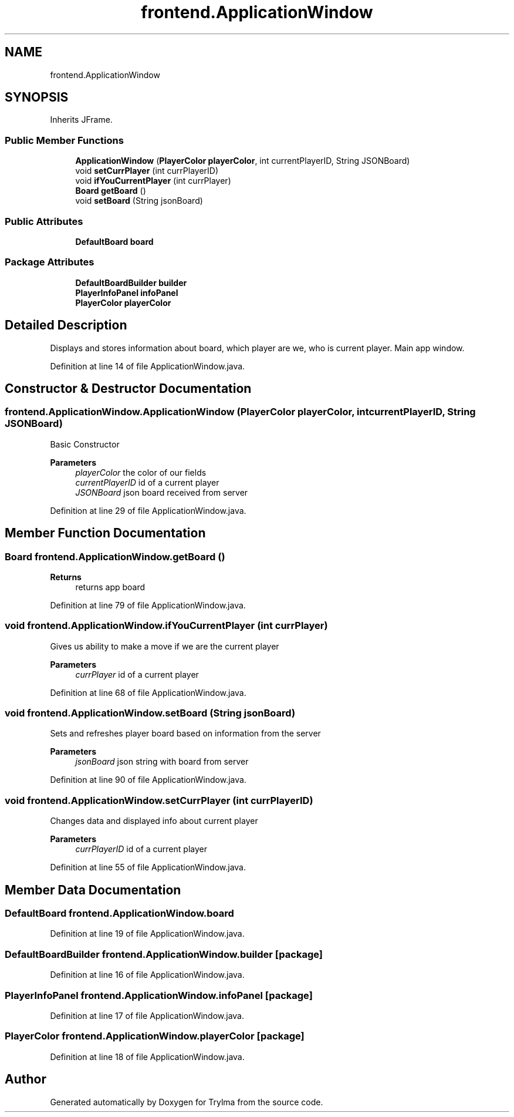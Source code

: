 .TH "frontend.ApplicationWindow" 3 "Thu Jan 27 2022" "Trylma" \" -*- nroff -*-
.ad l
.nh
.SH NAME
frontend.ApplicationWindow
.SH SYNOPSIS
.br
.PP
.PP
Inherits JFrame\&.
.SS "Public Member Functions"

.in +1c
.ti -1c
.RI "\fBApplicationWindow\fP (\fBPlayerColor\fP \fBplayerColor\fP, int currentPlayerID, String JSONBoard)"
.br
.ti -1c
.RI "void \fBsetCurrPlayer\fP (int currPlayerID)"
.br
.ti -1c
.RI "void \fBifYouCurrentPlayer\fP (int currPlayer)"
.br
.ti -1c
.RI "\fBBoard\fP \fBgetBoard\fP ()"
.br
.ti -1c
.RI "void \fBsetBoard\fP (String jsonBoard)"
.br
.in -1c
.SS "Public Attributes"

.in +1c
.ti -1c
.RI "\fBDefaultBoard\fP \fBboard\fP"
.br
.in -1c
.SS "Package Attributes"

.in +1c
.ti -1c
.RI "\fBDefaultBoardBuilder\fP \fBbuilder\fP"
.br
.ti -1c
.RI "\fBPlayerInfoPanel\fP \fBinfoPanel\fP"
.br
.ti -1c
.RI "\fBPlayerColor\fP \fBplayerColor\fP"
.br
.in -1c
.SH "Detailed Description"
.PP 
Displays and stores information about board, which player are we, who is current player\&. Main app window\&. 
.PP
Definition at line 14 of file ApplicationWindow\&.java\&.
.SH "Constructor & Destructor Documentation"
.PP 
.SS "frontend\&.ApplicationWindow\&.ApplicationWindow (\fBPlayerColor\fP playerColor, int currentPlayerID, String JSONBoard)"
Basic Constructor
.PP
\fBParameters\fP
.RS 4
\fIplayerColor\fP the color of our fields 
.br
\fIcurrentPlayerID\fP id of a current player 
.br
\fIJSONBoard\fP json board received from server 
.RE
.PP

.PP
Definition at line 29 of file ApplicationWindow\&.java\&.
.SH "Member Function Documentation"
.PP 
.SS "\fBBoard\fP frontend\&.ApplicationWindow\&.getBoard ()"

.PP
\fBReturns\fP
.RS 4
returns app board 
.RE
.PP

.PP
Definition at line 79 of file ApplicationWindow\&.java\&.
.SS "void frontend\&.ApplicationWindow\&.ifYouCurrentPlayer (int currPlayer)"
Gives us ability to make a move if we are the current player
.PP
\fBParameters\fP
.RS 4
\fIcurrPlayer\fP id of a current player 
.RE
.PP

.PP
Definition at line 68 of file ApplicationWindow\&.java\&.
.SS "void frontend\&.ApplicationWindow\&.setBoard (String jsonBoard)"
Sets and refreshes player board based on information from the server
.PP
\fBParameters\fP
.RS 4
\fIjsonBoard\fP json string with board from server 
.RE
.PP

.PP
Definition at line 90 of file ApplicationWindow\&.java\&.
.SS "void frontend\&.ApplicationWindow\&.setCurrPlayer (int currPlayerID)"
Changes data and displayed info about current player
.PP
\fBParameters\fP
.RS 4
\fIcurrPlayerID\fP id of a current player 
.RE
.PP

.PP
Definition at line 55 of file ApplicationWindow\&.java\&.
.SH "Member Data Documentation"
.PP 
.SS "\fBDefaultBoard\fP frontend\&.ApplicationWindow\&.board"

.PP
Definition at line 19 of file ApplicationWindow\&.java\&.
.SS "\fBDefaultBoardBuilder\fP frontend\&.ApplicationWindow\&.builder\fC [package]\fP"

.PP
Definition at line 16 of file ApplicationWindow\&.java\&.
.SS "\fBPlayerInfoPanel\fP frontend\&.ApplicationWindow\&.infoPanel\fC [package]\fP"

.PP
Definition at line 17 of file ApplicationWindow\&.java\&.
.SS "\fBPlayerColor\fP frontend\&.ApplicationWindow\&.playerColor\fC [package]\fP"

.PP
Definition at line 18 of file ApplicationWindow\&.java\&.

.SH "Author"
.PP 
Generated automatically by Doxygen for Trylma from the source code\&.
